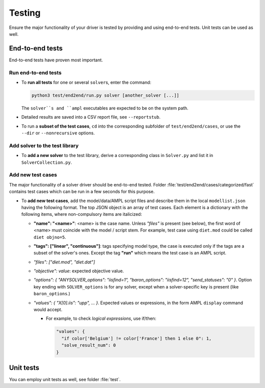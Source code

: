 
.. _howto-test:

Testing
=======

Ensure the major functionality of your driver is tested by providing and using
end-to-end tests. Unit tests can be used as well.


End-to-end tests
----------------

End-to-end tests have proven most important.

Run end-to-end tests
~~~~~~~~~~~~~~~~~~~~

* To **run all tests** for one or several ``solver``\ s, enter the command:

  .. code-block:: console

      python3 test/end2end/run.py solver [another_solver [...]]

  The ``solver``s and ``ampl`` executables are expected to be on the system path.

* Detailed results are saved into a CSV report file, see ``--reportstub``.

* To run a **subset of the test cases**, ``cd`` into the corresponding
  subfolder of ``test/end2end/cases``, or use the ``--dir`` or
  ``--nonrecursive`` options.


Add solver to the test library
~~~~~~~~~~~~~~~~~~~~~~~~~~~~~~

* To **add a new solver** to the test library, derive a corresponding class in
  ``Solver.py`` and list it in ``SolverCollection.py``.


Add new test cases
~~~~~~~~~~~~~~~~~~

The major functionality of a solver driver should be end-to-end tested.
Folder :file:`test/end2end/cases/categorized/fast` contains test cases
which can be run in a few seconds for this purpose.

* To **add new test cases**, add the model/data/AMPL script files and describe
  them in the local ``modellist.json`` having the following format. The top JSON
  object is an array of test cases. Each element is a dictionary with the
  following items, where non-compulsory items are italicized:

  * **"name": "<name>"**: <name> is the case name. Unless *"files"* is present
    (see below), the first word of <name> must coincide with the
    model / script stem. For example, test case using ``diet.mod`` could be
    called ``diet objno=5``.

  * **"tags": ["linear", "continuous"]**: tags specifying model type, the case
    is executed only if the tags are a subset of the solver's ones. Except the
    tag **"run"** which means the test case is an AMPL script.

  * *"files": ["diet.mod", "diet.dat"]*

  * *"objective": value*: expected objective value.

  * *"options": { "ANYSOLVER_options": "iisfind=1", "baron_options": "iisfind=12", "send_statuses": "0" }*.
    Option key ending with ``SOLVER_options`` is for any solver, except when
    a solver-specific key is present (like ``baron_options``.)

  * *"values": { "X[0].iis": "upp", ... }*. Expected values or expressions,
    in the form AMPL ``display`` command would accept.

    * For example, to check *logical expressions*, use if/then:

      .. code-block:: json

          "values": {
            "if color['Belgium'] != color['France'] then 1 else 0": 1,
            "solve_result_num": 0
          }


Unit tests
----------

You can employ unit tests as well, see folder :file:`test`.
